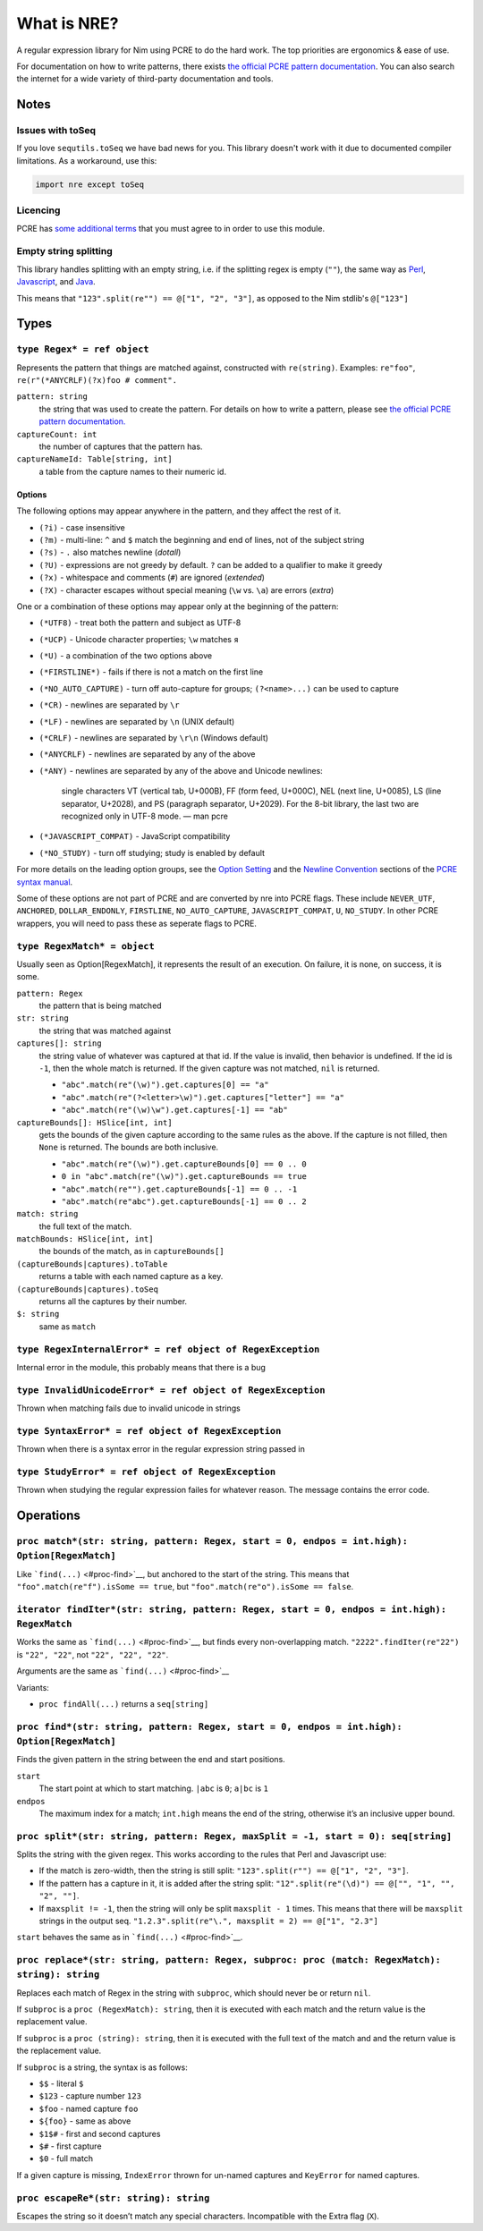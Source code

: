 What is NRE?
============

A regular expression library for Nim using PCRE to do the hard work. The top
priorities are ergonomics & ease of use.

For documentation on how to write patterns, there exists `the official PCRE
pattern documentation
<https://www.pcre.org/original/doc/html/pcrepattern.html>`_. You can also
search the internet for a wide variety of third-party documentation and
tools.

Notes
-----

Issues with toSeq
~~~~~~~~~~~~~~~~~

If you love ``sequtils.toSeq`` we have bad news for you. This library doesn't
work with it due to documented compiler limitations. As a workaround, use this:

.. code-block:: nim

   import nre except toSeq

Licencing
~~~~~~~~~

PCRE has `some additional terms`_ that you must agree to in order to use
this module.

.. _`some additional terms`: http://pcre.sourceforge.net/license.txt

Empty string splitting
~~~~~~~~~~~~~~~~~~~~~~

This library handles splitting with an empty string, i.e. if the splitting
regex is empty (``""``), the same way as `Perl <https://ideone.com/dDMjmz>`__,
`Javascript <http://jsfiddle.net/xtcbxurg/>`__, and `Java
<https://ideone.com/hYJuJ5>`__.

This means that ``"123".split(re"") == @["1", "2", "3"]``, as opposed to the
Nim stdlib's ``@["123"]``

Types
-----

``type Regex* = ref object``
~~~~~~~~~~~~~~~~~~~~~~~~~~~~
Represents the pattern that things are matched against, constructed with
``re(string)``. Examples: ``re"foo"``, ``re(r"(*ANYCRLF)(?x)foo #
comment".``

``pattern: string``
    the string that was used to create the pattern. For details on how
    to write a pattern, please see `the official PCRE pattern
    documentation.
    <https://www.pcre.org/original/doc/html/pcrepattern.html>`_

``captureCount: int``
    the number of captures that the pattern has.

``captureNameId: Table[string, int]``
    a table from the capture names to their numeric id.


Options
.......

The following options may appear anywhere in the pattern, and they affect
the rest of it.

-  ``(?i)`` - case insensitive
-  ``(?m)`` - multi-line: ``^`` and ``$`` match the beginning and end of
   lines, not of the subject string
-  ``(?s)`` - ``.`` also matches newline (*dotall*)
-  ``(?U)`` - expressions are not greedy by default. ``?`` can be added
   to a qualifier to make it greedy
-  ``(?x)`` - whitespace and comments (``#``) are ignored (*extended*)
-  ``(?X)`` - character escapes without special meaning (``\w`` vs.
   ``\a``) are errors (*extra*)

One or a combination of these options may appear only at the beginning
of the pattern:

-  ``(*UTF8)`` - treat both the pattern and subject as UTF-8
-  ``(*UCP)`` - Unicode character properties; ``\w`` matches ``я``
-  ``(*U)`` - a combination of the two options above
-  ``(*FIRSTLINE*)`` - fails if there is not a match on the first line
-  ``(*NO_AUTO_CAPTURE)`` - turn off auto-capture for groups;
   ``(?<name>...)`` can be used to capture
-  ``(*CR)`` - newlines are separated by ``\r``
-  ``(*LF)`` - newlines are separated by ``\n`` (UNIX default)
-  ``(*CRLF)`` - newlines are separated by ``\r\n`` (Windows default)
-  ``(*ANYCRLF)`` - newlines are separated by any of the above
-  ``(*ANY)`` - newlines are separated by any of the above and Unicode
   newlines:

    single characters VT (vertical tab, U+000B), FF (form feed, U+000C),
    NEL (next line, U+0085), LS (line separator, U+2028), and PS
    (paragraph separator, U+2029). For the 8-bit library, the last two
    are recognized only in UTF-8 mode.
    —  man pcre

-  ``(*JAVASCRIPT_COMPAT)`` - JavaScript compatibility
-  ``(*NO_STUDY)`` - turn off studying; study is enabled by default

For more details on the leading option groups, see the `Option
Setting <http://man7.org/linux/man-pages/man3/pcresyntax.3.html#OPTION_SETTING>`_
and the `Newline
Convention <http://man7.org/linux/man-pages/man3/pcresyntax.3.html#NEWLINE_CONVENTION>`_
sections of the `PCRE syntax
manual <http://man7.org/linux/man-pages/man3/pcresyntax.3.html>`_.

Some of these options are not part of PCRE and are converted by nre
into PCRE flags. These include ``NEVER_UTF``, ``ANCHORED``,
``DOLLAR_ENDONLY``, ``FIRSTLINE``, ``NO_AUTO_CAPTURE``,
``JAVASCRIPT_COMPAT``, ``U``, ``NO_STUDY``. In other PCRE wrappers, you
will need to pass these as seperate flags to PCRE.

``type RegexMatch* = object``
~~~~~~~~~~~~~~~~~~~~~~~~~~~~~
Usually seen as Option[RegexMatch], it represents the result of an
execution. On failure, it is none, on success, it is some.

``pattern: Regex``
    the pattern that is being matched

``str: string``
    the string that was matched against

``captures[]: string``
    the string value of whatever was captured at that id. If the value
    is invalid, then behavior is undefined. If the id is ``-1``, then
    the whole match is returned. If the given capture was not matched,
    ``nil`` is returned.

    -  ``"abc".match(re"(\w)").get.captures[0] == "a"``
    -  ``"abc".match(re"(?<letter>\w)").get.captures["letter"] == "a"``
    -  ``"abc".match(re"(\w)\w").get.captures[-1] == "ab"``

``captureBounds[]: HSlice[int, int]``
    gets the bounds of the given capture according to the same rules as
    the above. If the capture is not filled, then ``None`` is returned.
    The bounds are both inclusive.

    -  ``"abc".match(re"(\w)").get.captureBounds[0] == 0 .. 0``
    -  ``0 in "abc".match(re"(\w)").get.captureBounds == true``
    -  ``"abc".match(re"").get.captureBounds[-1] == 0 .. -1``
    -  ``"abc".match(re"abc").get.captureBounds[-1] == 0 .. 2``

``match: string``
    the full text of the match.

``matchBounds: HSlice[int, int]``
    the bounds of the match, as in ``captureBounds[]``

``(captureBounds|captures).toTable``
    returns a table with each named capture as a key.

``(captureBounds|captures).toSeq``
    returns all the captures by their number.

``$: string``
    same as ``match``


``type RegexInternalError* = ref object of RegexException``
~~~~~~~~~~~~~~~~~~~~~~~~~~~~~~~~~~~~~~~~~~~~~~~~~~~~~~~~~~~
Internal error in the module, this probably means that there is a bug


``type InvalidUnicodeError* = ref object of RegexException``
~~~~~~~~~~~~~~~~~~~~~~~~~~~~~~~~~~~~~~~~~~~~~~~~~~~~~~~~~~~~
Thrown when matching fails due to invalid unicode in strings


``type SyntaxError* = ref object of RegexException``
~~~~~~~~~~~~~~~~~~~~~~~~~~~~~~~~~~~~~~~~~~~~~~~~~~~~
Thrown when there is a syntax error in the
regular expression string passed in


``type StudyError* = ref object of RegexException``
~~~~~~~~~~~~~~~~~~~~~~~~~~~~~~~~~~~~~~~~~~~~~~~~~~~
Thrown when studying the regular expression failes
for whatever reason. The message contains the error
code.


Operations
----------

``proc match*(str: string, pattern: Regex, start = 0, endpos = int.high): Option[RegexMatch]``
~~~~~~~~~~~~~~~~~~~~~~~~~~~~~~~~~~~~~~~~~~~~~~~~~~~~~~~~~~~~~~~~~~~~~~~~~~~~~~~~~~~~~~~~~~~~~~
Like ```find(...)`` <#proc-find>`__, but anchored to the start of the
string. This means that ``"foo".match(re"f").isSome == true``, but
``"foo".match(re"o").isSome == false``.


``iterator findIter*(str: string, pattern: Regex, start = 0, endpos = int.high): RegexMatch``
~~~~~~~~~~~~~~~~~~~~~~~~~~~~~~~~~~~~~~~~~~~~~~~~~~~~~~~~~~~~~~~~~~~~~~~~~~~~~~~~~~~~~~~~~~~~~
Works the same as ```find(...)`` <#proc-find>`__, but finds every
non-overlapping match. ``"2222".findIter(re"22")`` is ``"22", "22"``, not
``"22", "22", "22"``.

Arguments are the same as ```find(...)`` <#proc-find>`__

Variants:

-  ``proc findAll(...)`` returns a ``seq[string]``


``proc find*(str: string, pattern: Regex, start = 0, endpos = int.high): Option[RegexMatch]``
~~~~~~~~~~~~~~~~~~~~~~~~~~~~~~~~~~~~~~~~~~~~~~~~~~~~~~~~~~~~~~~~~~~~~~~~~~~~~~~~~~~~~~~~~~~~~
Finds the given pattern in the string between the end and start
positions.

``start``
    The start point at which to start matching. ``|abc`` is ``0``;
    ``a|bc`` is ``1``

``endpos``
    The maximum index for a match; ``int.high`` means the end of the
    string, otherwise it’s an inclusive upper bound.


``proc split*(str: string, pattern: Regex, maxSplit = -1, start = 0): seq[string]``
~~~~~~~~~~~~~~~~~~~~~~~~~~~~~~~~~~~~~~~~~~~~~~~~~~~~~~~~~~~~~~~~~~~~~~~~~~~~~~~~~~~
Splits the string with the given regex. This works according to the
rules that Perl and Javascript use:

-  If the match is zero-width, then the string is still split:
   ``"123".split(r"") == @["1", "2", "3"]``.

-  If the pattern has a capture in it, it is added after the string
   split: ``"12".split(re"(\d)") == @["", "1", "", "2", ""]``.

-  If ``maxsplit != -1``, then the string will only be split
   ``maxsplit - 1`` times. This means that there will be ``maxsplit``
   strings in the output seq.
   ``"1.2.3".split(re"\.", maxsplit = 2) == @["1", "2.3"]``

``start`` behaves the same as in ```find(...)`` <#proc-find>`__.


``proc replace*(str: string, pattern: Regex, subproc: proc (match: RegexMatch): string): string``
~~~~~~~~~~~~~~~~~~~~~~~~~~~~~~~~~~~~~~~~~~~~~~~~~~~~~~~~~~~~~~~~~~~~~~~~~~~~~~~~~~~~~~~~~~~~~~~~~
Replaces each match of Regex in the string with ``subproc``, which should
never be or return ``nil``.

If ``subproc`` is a ``proc (RegexMatch): string``, then it is executed with
each match and the return value is the replacement value.

If ``subproc`` is a ``proc (string): string``, then it is executed with the
full text of the match and and the return value is the replacement
value.

If ``subproc`` is a string, the syntax is as follows:

-  ``$$`` - literal ``$``
-  ``$123`` - capture number ``123``
-  ``$foo`` - named capture ``foo``
-  ``${foo}`` - same as above
-  ``$1$#`` - first and second captures
-  ``$#`` - first capture
-  ``$0`` - full match

If a given capture is missing, ``IndexError`` thrown for un-named captures
and ``KeyError`` for named captures.

``proc escapeRe*(str: string): string``
~~~~~~~~~~~~~~~~~~~~~~~~~~~~~~~~~~~~~~~
Escapes the string so it doesn’t match any special characters.
Incompatible with the Extra flag (``X``).


